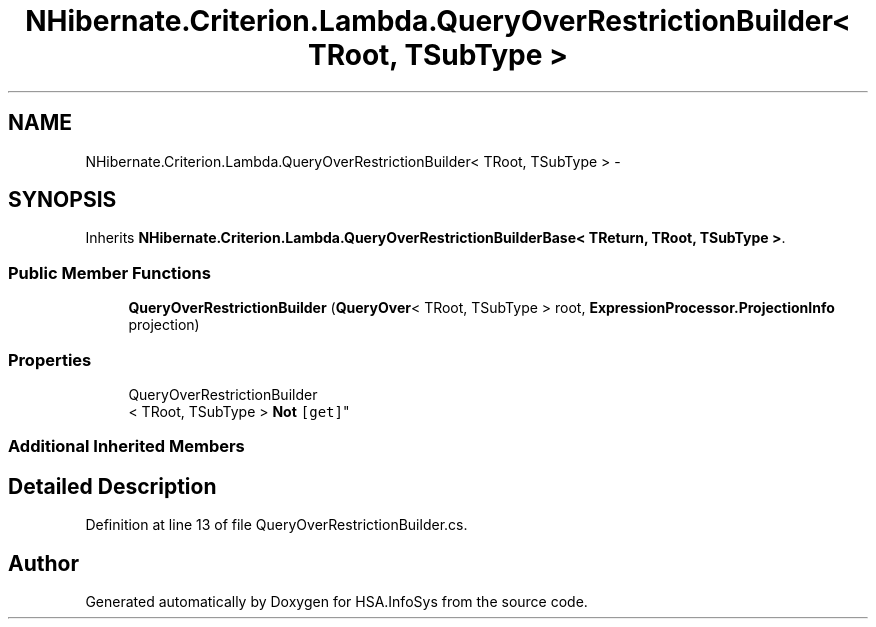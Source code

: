 .TH "NHibernate.Criterion.Lambda.QueryOverRestrictionBuilder< TRoot, TSubType >" 3 "Fri Jul 5 2013" "Version 1.0" "HSA.InfoSys" \" -*- nroff -*-
.ad l
.nh
.SH NAME
NHibernate.Criterion.Lambda.QueryOverRestrictionBuilder< TRoot, TSubType > \- 
.SH SYNOPSIS
.br
.PP
.PP
Inherits \fBNHibernate\&.Criterion\&.Lambda\&.QueryOverRestrictionBuilderBase< TReturn, TRoot, TSubType >\fP\&.
.SS "Public Member Functions"

.in +1c
.ti -1c
.RI "\fBQueryOverRestrictionBuilder\fP (\fBQueryOver\fP< TRoot, TSubType > root, \fBExpressionProcessor\&.ProjectionInfo\fP projection)"
.br
.in -1c
.SS "Properties"

.in +1c
.ti -1c
.RI "QueryOverRestrictionBuilder
.br
< TRoot, TSubType > \fBNot\fP\fC [get]\fP"
.br
.in -1c
.SS "Additional Inherited Members"
.SH "Detailed Description"
.PP 
Definition at line 13 of file QueryOverRestrictionBuilder\&.cs\&.

.SH "Author"
.PP 
Generated automatically by Doxygen for HSA\&.InfoSys from the source code\&.
